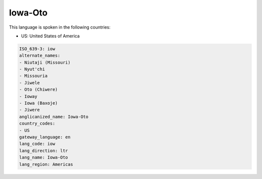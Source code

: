 .. _iow:

Iowa-Oto
========

This language is spoken in the following countries:

* US: United States of America

.. code-block:: yaml

    ISO_639-3: iow
    alternate_names:
    - Niutaji (Missouri)
    - Nyut'chi
    - Missouria
    - Jiwele
    - Oto (Chiwere)
    - Ioway
    - Iowa (Baxoje)
    - Jiwere
    anglicanized_name: Iowa-Oto
    country_codes:
    - US
    gateway_language: en
    lang_code: iow
    lang_direction: ltr
    lang_name: Iowa-Oto
    lang_region: Americas
    
